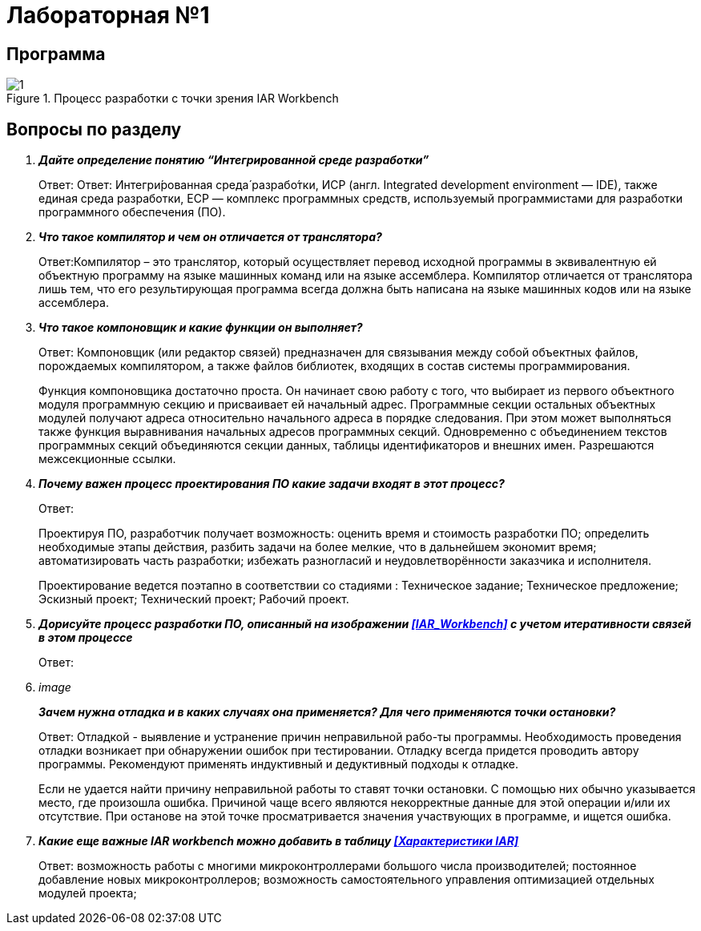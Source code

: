 = Лабораторная №1

== Программа
.Процесс разработки с точки зрения IAR Workbench
image::1.PNG[]
== Вопросы по разделу
[qanda]
*Дайте определение понятию “Интегрированной среде разработки”*::
Ответ: Ответ: Интегри́рованная среда́ разрабо́тки, ИСP (англ. Integrated development environment — IDE), также единая среда разработки, ЕСР — комплекс программных средств, используемый программистами для разработки программного обеспечения (ПО).

*Что такое компилятор и чем он отличается от транслятора?*::
Ответ:Компилятор – это транслятор, который осуществляет перевод исходной программы в эквивалентную ей объектную программу на языке машинных команд или на языке ассемблера. Компилятор отличается от транслятора лишь тем, что его результирующая программа всегда должна быть написана на языке машинных кодов или на языке ассемблера.

*Что такое компоновщик и какие функции он выполняет?*::
Ответ: Компоновщик (или редактор связей) предназначен для связывания между собой объектных файлов, порождаемых компилятором, а также файлов библиотек, входящих в состав системы программирования.
+
Функция компоновщика достаточно проста. Он начинает свою работу с того, что выбирает из первого объектного модуля программную секцию и присваивает ей начальный адрес. Программные секции остальных объектных модулей получают адреса относительно начального адреса в порядке следования. При этом может выполняться также функция выравнивания начальных адресов программных секций. Одновременно с объединением текстов программных секций объединяются секции данных, таблицы идентификаторов и внешних имен. Разрешаются межсекционные ссылки.

*Почему важен процесс проектирования ПО какие задачи входят в этот процесс?*::
Ответ:
+
Проектируя ПО, разработчик получает возможность: оценить  время и стоимость разработки ПО; определить необходимые этапы действия, разбить задачи на более мелкие, что в дальнейшем экономит время; автоматизировать часть разработки; избежать разногласий и неудовлетворённости заказчика и исполнителя.
+
Проектирование ведется поэтапно в соответствии со стадиями : Техническое задание; Техническое предложение; Эскизный проект; Технический проект; Рабочий проект.

*Дорисуйте процесс разработки ПО, описанный на изображении <<IAR_Workbench>> с учетом итеративности связей в этом процессе*::
Ответ:

image::
*Зачем нужна отладка и в каких случаях она применяется? Для чего применяются точки остановки?*::
Ответ: Отладкой - выявление и устранение причин неправильной рабо-ты программы. Необходимость проведения отладки возникает при обнаружении ошибок при тестировании. Отладку всегда придется проводить автору программы. Рекомендуют применять индуктивный и дедуктивный подходы к отладке.
+
Если не удается найти причину неправильной работы то ставят точки остановки. С помощью них обычно указывается место, где произошла ошибка. Причиной чаще всего являются некорректные данные для этой операции и/или их отсутствие. При останове на этой  точке просматривается значения участвующих в программе, и ищется ошибка.

*Какие еще важные IAR workbench можно добавить в таблицу <<Характеристики IAR>>*::
Ответ: возможность работы с многими микроконтроллерами большого числа производителей; постоянное добавление новых микроконтроллеров; возможность самостоятельного управления оптимизацией отдельных модулей проекта;
